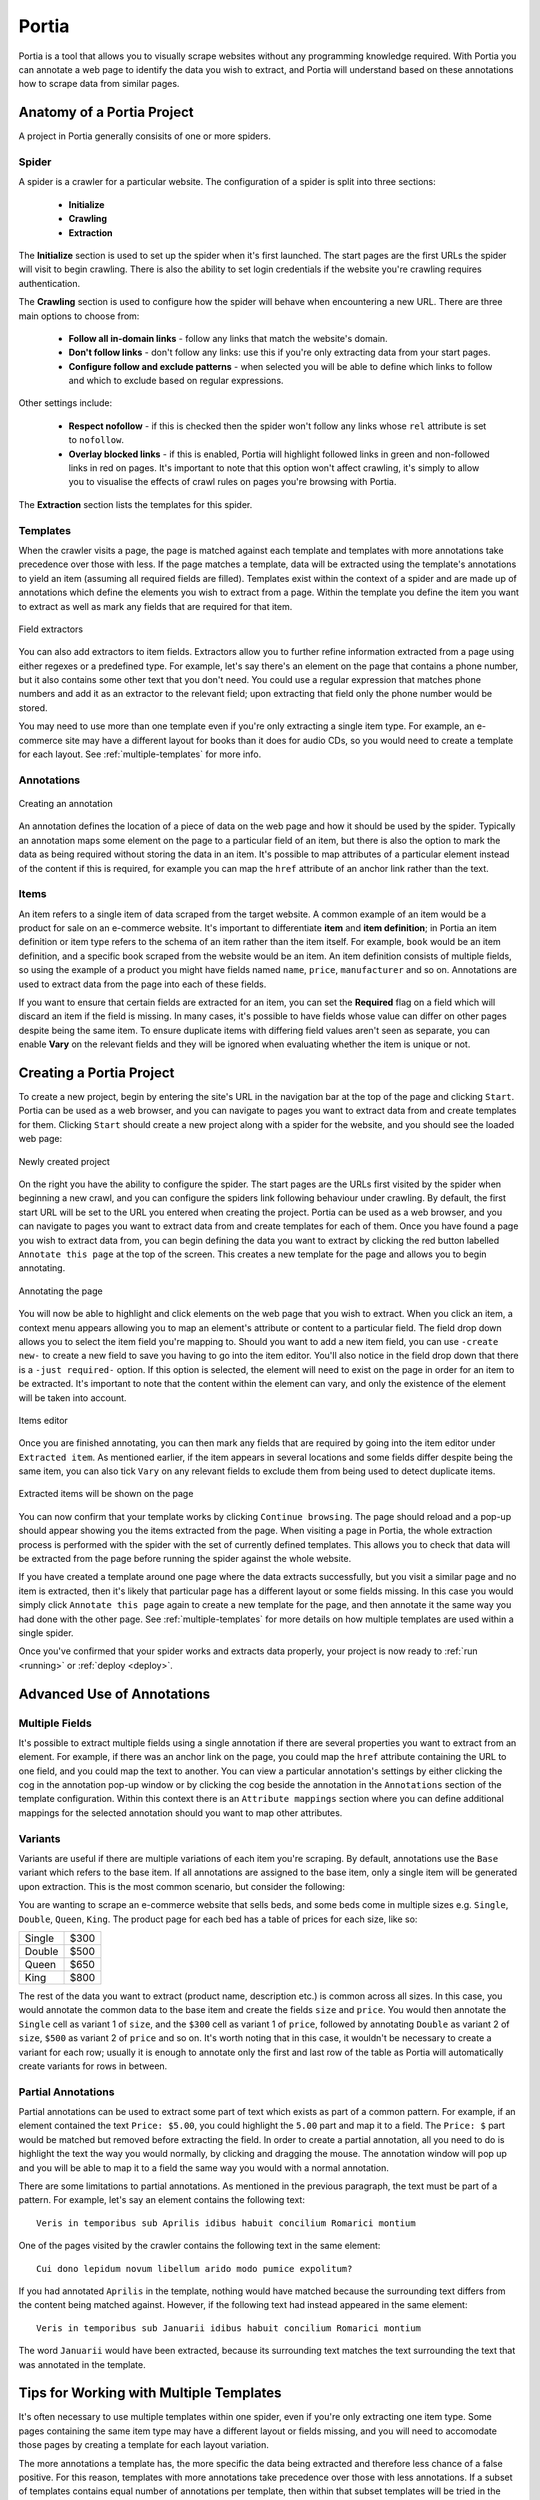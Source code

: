 .. _portia:

======
Portia
======

Portia is a tool that allows you to visually scrape websites without any programming knowledge required. With Portia you can annotate a web page to identify the data you wish to extract, and Portia will understand based on these annotations how to scrape data from similar pages. 

.. _anatomy:

Anatomy of a Portia Project
===========================

A project in Portia generally consisits of one or more spiders.

Spider
------

A spider is a crawler for a particular website. The configuration of a spider is split into three sections: 
   
    * **Initialize**
    * **Crawling**
    * **Extraction**

The **Initialize** section is used to set up the spider when it's first launched. The start pages are the first URLs the spider will visit to begin crawling. There is also the ability to set login credentials if the website you're crawling requires authentication.

The **Crawling** section is used to configure how the spider will behave when encountering a new URL. There are three main options to choose from:

    * **Follow all in-domain links** - follow any links that match the website's domain.
    * **Don't follow links** - don't follow any links: use this if you're only extracting data from your start pages.
    * **Configure follow and exclude patterns** - when selected you will be able to define which links to follow and which to exclude based on regular expressions.

Other settings include:

    * **Respect nofollow** - if this is checked then the spider won't follow any links whose ``rel`` attribute is set to ``nofollow``.
    * **Overlay blocked links** - if this is enabled, Portia will highlight followed links in green and non-followed links in red on pages. It's important to note that this option won't affect crawling, it's simply to allow you to visualise the effects of crawl rules on pages you're browsing with Portia.

The **Extraction** section lists the templates for this spider.

Templates
---------

When the crawler visits a page, the page is matched against each template and templates with more annotations take precedence over those with less. If the page matches a template, data will be extracted using the template's annotations to yield an item (assuming all required fields are filled). Templates exist within the context of a spider and are made up of annotations which define the elements you wish to extract from a page. Within the template you define the item you want to extract as well as mark any fields that are required for that item. 

.. figure:: _static/portia-extractors.png
    :height: 940
    :width: 716
    :scale: 50%
    :align: center

    Field extractors

You can also add extractors to item fields. Extractors allow you to further refine information extracted from a page using either regexes or a predefined type. For example, let's say there's an element on the page that contains a phone number, but it also contains some other text that you don't need. You could use a regular expression that matches phone numbers and add it as an extractor to the relevant field; upon extracting that field only the phone number would be stored. 

You may need to use more than one template even if you're only extracting a single item type. For example, an e-commerce site may have a different layout for books than it does for audio CDs, so you would need to create a template for each layout. See :ref:`multiple-templates` for more info.

Annotations
-----------

.. figure:: _static/portia-annotation-creation.png
    :height: 236
    :width: 696
    :scale: 50%
    :align: center

    Creating an annotation

An annotation defines the location of a piece of data on the web page and how it should be used by the spider. Typically an annotation maps some element on the page to a particular field of an item, but there is also the option to mark the data as being required without storing the data in an item. It's possible to map attributes of a particular element instead of the content if this is required, for example you can map the ``href`` attribute of an anchor link rather than the text.

Items
-----

An item refers to a single item of data scraped from the target website. A common example of an item would be a product for sale on an e-commerce website. It's important to differentiate **item** and **item definition**; in Portia an item definition or item type refers to the schema of an item rather than the item itself. For example, ``book`` would be an item definition, and a specific book scraped from the website would be an item. An item definition consists of multiple fields, so using the example of a product you might have fields named ``name``, ``price``, ``manufacturer`` and so on. Annotations are used to extract data from the page into each of these fields.

If you want to ensure that certain fields are extracted for an item, you can set the **Required** flag on a field which will discard an item if the field is missing. In many cases, it's possible to have fields whose value can differ on other pages despite being the same item. To ensure duplicate items with differing field values aren't seen as separate, you can enable **Vary** on the relevant fields and they will be ignored when evaluating whether the item is unique or not.

Creating a Portia Project
=========================

To create a new project, begin by entering the site's URL in the navigation bar at the top of the page and clicking ``Start``. Portia can be used as a web browser, and you can navigate to pages you want to extract data from and create templates for them. Clicking ``Start`` should create a new project along with a spider for the website, and you should see the loaded web page:

.. figure:: _static/portia-new-project.png
    :align: center
    
    Newly created project

On the right you have the ability to configure the spider. The start pages are the URLs first visited by the spider when beginning a new crawl, and you can configure the spiders link following behaviour under crawling. By default, the first start URL will be set to the URL you entered when creating the project. Portia can be used as a web browser, and you can navigate to pages you want to extract data from and create templates for each of them. Once you have found a page you wish to extract data from, you can begin defining the data you want to extract by clicking the red button labelled ``Annotate this page`` at the top of the screen. This creates a new template for the page and allows you to begin annotating. 

.. figure:: _static/portia-annotation.png
    :align: center
    
    Annotating the page

You will now be able to highlight and click elements on the web page that you wish to extract. When you click an item, a context menu appears allowing you to map an element's attribute or content to a particular field. The field drop down allows you to select the item field you're mapping to. Should you want to add a new item field, you can use ``-create new-`` to create a new field to save you having to go into the item editor. You'll also notice in the field drop down that there is a ``-just required-`` option. If this option is selected, the element will need to exist on the page in order for an item to be extracted. It's important to note that the content within the element can vary, and only the existence of the element will be taken into account. 

.. figure:: _static/portia-item-editor.png
    :height: 1168
    :width: 724
    :scale: 50%
    :align: center

    Items editor

Once you are finished annotating, you can then mark any fields that are required by going into the item editor under ``Extracted item``. As mentioned earlier, if the item appears in several locations and some fields differ despite being the same item, you can also tick ``Vary`` on any relevant fields to exclude them from being used to detect duplicate items.

.. figure:: _static/portia-extracted-items.png
    :align: center
    
    Extracted items will be shown on the page

You can now confirm that your template works by clicking ``Continue browsing``. The page should reload and a pop-up should appear showing you the items extracted from the page. When visiting a page in Portia, the whole extraction process is performed with the spider with the set of currently defined templates. This allows you to check that data will be extracted from the page before running the spider against the whole website. 

If you have created a template around one page where the data extracts successfully, but you visit a similar page and no item is extracted, then it's likely that particular page has a different layout or some fields missing. In this case you would simply click ``Annotate this page`` again to create a new template for the page, and then annotate it the same way you had done with the other page. See :ref:`multiple-templates` for more details on how multiple templates are used within a single spider.

Once you've confirmed that your spider works and extracts data properly, your project is now ready to :ref:`run <running>` or :ref:`deploy <deploy>`. 

Advanced Use of Annotations
===========================

Multiple Fields
---------------
It's possible to extract multiple fields using a single annotation if there are several properties you want to extract from an element. For example, if there was an anchor link on the page, you could map the ``href`` attribute containing the URL to one field, and you could map the text to another. You can view a particular annotation's settings by either clicking the cog in the annotation pop-up window or by clicking the cog beside the annotation in the ``Annotations`` section of the template configuration. Within this context there is an ``Attribute mappings`` section where you can define additional mappings for the selected annotation should you want to map other attributes.

Variants
--------

Variants are useful if there are multiple variations of each item you're scraping. By default, annotations use the ``Base`` variant which refers to the base item. If all annotations are assigned to the base item, only a single item will be generated upon extraction. This is the most common scenario, but consider the following:

You are wanting to scrape an e-commerce website that sells beds, and some beds come in multiple sizes e.g. ``Single``, ``Double``, ``Queen``, ``King``. The product page for each bed has a table of prices for each size, like so:

+---------+------+
| Single  | $300 |
+---------+------+
| Double  | $500 |
+---------+------+
|  Queen  | $650 |
+---------+------+
|  King   | $800 |
+---------+------+

The rest of the data you want to extract (product name, description etc.) is common across all sizes. In this case, you would annotate the common data to the base item and create the fields ``size`` and ``price``. You would then annotate the ``Single`` cell as variant 1 of ``size``, and the ``$300`` cell as variant 1 of ``price``, followed by annotating ``Double`` as variant 2 of ``size``, ``$500`` as variant 2 of ``price`` and so on. It's worth noting that in this case, it wouldn't be necessary to create a variant for each row; usually it is enough to annotate only the first and last row of the table as Portia will automatically create variants for rows in between.

Partial Annotations
-------------------

Partial annotations can be used to extract some part of text which exists as part of a common pattern. For example, if an element contained the text ``Price: $5.00``, you could highlight the ``5.00`` part and map it to a field. The ``Price: $`` part would be matched but removed before extracting the field. In order to create a partial annotation, all you need to do is highlight the text the way you would normally, by clicking and dragging the mouse. The annotation window will pop up and you will be able to map it to a field the same way you would with a normal annotation.

There are some limitations to partial annotations. As mentioned in the previous paragraph, the text must be part of a pattern. For example, let's say an element contains the following text::

    Veris in temporibus sub Aprilis idibus habuit concilium Romarici montium

One of the pages visited by the crawler contains the following text in the same element::

    Cui dono lepidum novum libellum arido modo pumice expolitum?

If you had annotated ``Aprilis`` in the template, nothing would have matched because the surrounding text differs from the content being matched against. However, if the following text had instead appeared in the same element::

    Veris in temporibus sub Januarii idibus habuit concilium Romarici montium

The word ``Januarii`` would have been extracted, because its surrounding text matches the text surrounding the text that was annotated in the template.

.. _multiple-templates:

Tips for Working with Multiple Templates
========================================

It's often necessary to use multiple templates within one spider, even if you're only extracting one item type. Some pages containing the same item type may have a different layout or fields missing, and you will need to accomodate those pages by creating a template for each layout variation.

The more annotations a template has, the more specific the data being extracted and therefore less chance of a false positive. For this reason, templates with more annotations take precedence over those with less annotations. If a subset of templates contains equal number of annotations per template, then within that subset templates will be tried in the order they were created from first to last. In other words, templates are tried sequentially in order of number of annotations first, and age second.

If you are working with a large number of templates, it may be difficult to ensure the correct template is applied to the right page. It's best to keep templates as strict as possible to avoid any false matches. It's useful to take advantage of the ``-just required-`` option and annotate elements that will always appear on matching pages to reduce the number of false positives.

Consider the following example:

We have an item type with the fields ``name``, ``price``, ``description`` and ``manufacturer``, where ``name`` and ``price`` are required fields. We have create a template with annotations for each of those fields. Upon running the spider, many items are correctly scraped; however, there are a large number of items where the manufacturer field contains the description, and the description field is empty. This has been caused by some pages having a different layout:

Layout A:

+------------+-----------+
|    name    |   price   |
+------------+-----------+
|      manufacturer      |
+------------------------+
|      description       |
+------------------------+

Layout B:

+------------+-----------+
|    name    |   price   |
+------------+-----------+
|      description       |
+------------------------+

As you can see, the problem lies with the fact that in layout B the description is where manufacturer would be, and with ``description`` not being a required field it means that the template created for layout A will match layout B. Creating a new template for layout B won't be enough to fix the problem, as layout A's template would contain more annotation and be matched against first. 

Instead we need to modify layout A's template, and mark the ``description`` annotation as **Required**. With this added constraint, items displayed with layout B will not be matched against with layout A's template due to the missing ``description`` field, so the spider will proceed onto layout B's template which will extract the data successfully.

.. _running:

Running Portia
==============

Installation
------------

Checkout the repository::

    git clone https://github.com/scrapinghub/portia

Ideally, you should create an environment with virtualenv::

    virtualenv YOUR_ENV_NAME --no-site-packages
    source YOUR_ENV_NAME/bin/activate

Install the required packages::

    cd slyd
    pip install -r requirements.txt

Running Portia
--------------

Start slyd::

    cd slyd
    twistd -n slyd

Portia will now be running on port 9001 and you can access it at: ``http://localhost:9001/static/main.html``

Running Portia with Vagrant
---------------------------

You will need both `Vagrant <http://www.vagrantup.com/downloads.html>`_ and `VirtualBox <https://www.virtualbox.org/wiki/Downloads>`_ installed.

Run the following in Portia's directory::

    vagrant up

This will launch a Ubuntu virtual machine, build Portia and start the ``slyd`` server. You'll then be able to access Portia at ``http://localhost:9001/static/main.html``. You can stop the ``slyd`` server using ``vagrant suspend`` or ``vagrant halt``. To run ``portiacrawl`` you will need to SSH into the virtual machine by running ``vagrant ssh``.

Running a Portia Spider
-----------------------

Projects you have created in Portia will reside in ``slyd/data/projects``. You can use ``portiacrawl`` to run a spider from one of your projects::

    portiacrawl PROEJCT_PATH SPIDER_NAME

where ``PROJECT_PATH`` is the path of the project and ``SPIDER_NAME`` is a spider that exists within that project. You can list the spiders for a project with the following::

    portiacrawl PROJECT_PATH

Portia spiders are ultimately `Scrapy <http://scrapy.org/>`_ spiders. You can pass Scrapy arguments when running with ``portiacrawl`` using the ``-a`` option. You can also specify a custom settings module using the ``--settings`` option. The `Scrapy documentation <http://doc.scrapy.org/en/latest>`_ contains full details on available options and settings.

.. _deploy:

Deploying a Project
===================

Portia projects can be deployed using `Scrapyd <http://scrapyd.readthedocs.org/en/latest>`_. You can deploy a Portia project by going into ``slyd/data/projects/PROJECT_NAME`` and adding your target to ``scrapy.cfg``. You can then run ``scrapy-deploy`` to deploy your project using the default deploy target, or specify a target and project using the following::  

    scrapy-deploy SCRAPY_TARGET -p PROJECT_NAME



